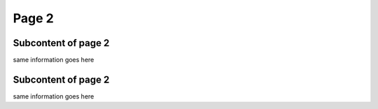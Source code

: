 Page 2
==========

Subcontent of page 2
------------------------
same information goes here


.. _reference1:

Subcontent of page 2
------------------------
same information goes here

